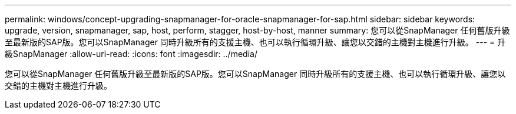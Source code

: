 ---
permalink: windows/concept-upgrading-snapmanager-for-oracle-snapmanager-for-sap.html 
sidebar: sidebar 
keywords: upgrade, version, snapmanager, sap, host, perform, stagger, host-by-host, manner 
summary: 您可以從SnapManager 任何舊版升級至最新版的SAP版。您可以SnapManager 同時升級所有的支援主機、也可以執行循環升級、讓您以交錯的主機對主機進行升級。 
---
= 升級SnapManager
:allow-uri-read: 
:icons: font
:imagesdir: ../media/


[role="lead"]
您可以從SnapManager 任何舊版升級至最新版的SAP版。您可以SnapManager 同時升級所有的支援主機、也可以執行循環升級、讓您以交錯的主機對主機進行升級。
